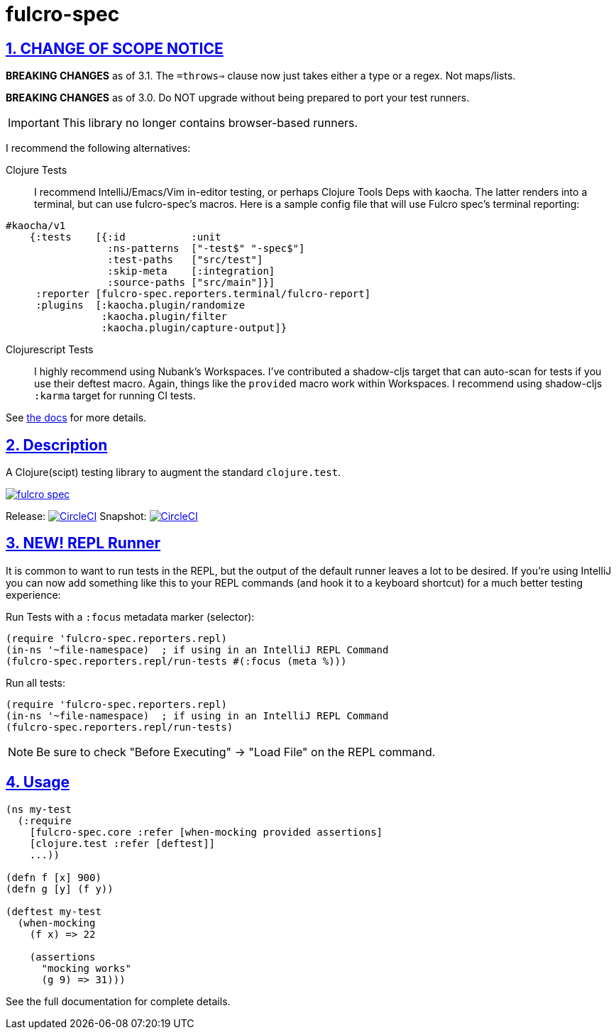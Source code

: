 = fulcro-spec
:source-highlighter: coderay
:source-language: clojure
:toc:
:toc-placement: preamble
:sectlinks:
:sectanchors:
:sectnums:

ifdef::env-github[]
:tip-caption: :bulb:
:note-caption: :information_source:
:important-caption: :heavy_exclamation_mark:
:caution-caption: :fire:
:warning-caption: :warning:
endif::[]

== CHANGE OF SCOPE NOTICE

**BREAKING CHANGES** as of 3.1.  The `=throws=>` clause now just takes either a type
or a regex. Not maps/lists.

**BREAKING CHANGES** as of 3.0. Do NOT upgrade without being prepared to port your
test runners.

IMPORTANT: This library no longer contains browser-based runners.

I recommend the following alternatives:

Clojure Tests:: I recommend IntelliJ/Emacs/Vim in-editor testing, or perhaps
Clojure Tools Deps with kaocha. The latter renders into a terminal, but can use fulcro-spec's
macros. Here is a sample config file that will use Fulcro spec's terminal reporting:

[source, clojure]
-----
#kaocha/v1
    {:tests    [{:id           :unit
                 :ns-patterns  ["-test$" "-spec$"]
                 :test-paths   ["src/test"]
                 :skip-meta    [:integration]
                 :source-paths ["src/main"]}]
     :reporter [fulcro-spec.reporters.terminal/fulcro-report]
     :plugins  [:kaocha.plugin/randomize
                :kaocha.plugin/filter
                :kaocha.plugin/capture-output]}
-----

Clojurescript Tests:: I highly recommend using Nubank's Workspaces.  I've contributed a
shadow-cljs target that can auto-scan for tests if you use their deftest macro. Again, things
like the `provided` macro work within Workspaces.  I recommend using shadow-cljs
`:karma` target for running CI tests.

See https://github.com/fulcrologic/fulcro-spec/blob/develop/docs/index.adoc[the docs] for more details.

== Description

A Clojure(scipt) testing library to augment the standard `clojure.test`.

image:https://img.shields.io/clojars/v/fulcrologic/fulcro-spec.svg[link="https://clojars.org/fulcrologic/fulcro-spec"]

Release: image:https://circleci.com/gh/fulcrologic/fulcro-spec/tree/master.svg?style=svg["CircleCI", link="https://circleci.com/gh/fulcrologic/fulcro-spec/tree/master"]
Snapshot: image:https://circleci.com/gh/fulcrologic/fulcro-spec/tree/develop.svg?style=svg["CircleCI", link="https://circleci.com/gh/fulcrologic/fulcro-spec/tree/develop"]

== NEW!  REPL Runner

It is common to want to run tests in the REPL, but the output of the default runner leaves a lot to be desired.  If
you're using IntelliJ you can now add something like this to your REPL commands (and hook it to a keyboard shortcut) for a much
better testing experience:

Run Tests with a `:focus` metadata marker (selector):

```
(require 'fulcro-spec.reporters.repl)
(in-ns '~file-namespace)  ; if using in an IntelliJ REPL Command
(fulcro-spec.reporters.repl/run-tests #(:focus (meta %)))
```

Run all tests:

```
(require 'fulcro-spec.reporters.repl)
(in-ns '~file-namespace)  ; if using in an IntelliJ REPL Command
(fulcro-spec.reporters.repl/run-tests)
```

NOTE: Be sure to check "Before Executing" -> "Load File" on the REPL command.

== Usage

[source, clojure]
-----
(ns my-test
  (:require
    [fulcro-spec.core :refer [when-mocking provided assertions]
    [clojure.test :refer [deftest]]
    ...))

(defn f [x] 900)
(defn g [y] (f y))

(deftest my-test
  (when-mocking
    (f x) => 22

    (assertions
      "mocking works"
      (g 9) => 31)))
-----

See the full documentation for complete details.
